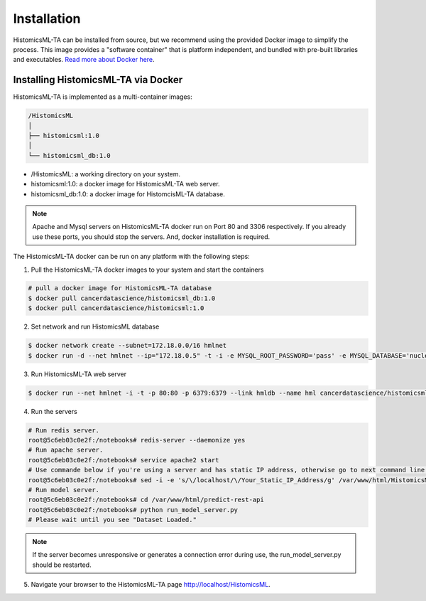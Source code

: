 .. highlight:: shell

============
Installation
============

HistomicsML-TA can be installed from source, but we recommend using the provided Docker image to simplify the process. This image provides a "software container" that is platform independent, and bundled with pre-built libraries and executables. `Read more about Docker here <https://docs.docker.com/get-started/>`_.

Installing HistomicsML-TA via Docker
---------------------------------

HistomicsML-TA is implemented as a multi-container images:

.. code-block:: bash

  /HistomicsML
  │
  ├── histomicsml:1.0
  │
  └── histomicsml_db:1.0

* /HistomicsML: a working directory on your system.
* histomicsml:1.0: a docker image for HistomicsML-TA web server.
* histomicsml_db:1.0: a docker image for HistomcisML-TA database.

.. note:: Apache and Mysql servers on HistomicsML-TA docker run on Port 80 and 3306 respectively.
   If you already use these ports, you should stop the servers.
   And, docker installation is required.

The HistomicsML-TA docker can be run on any platform with the following steps:

1. Pull the HistomicsML-TA docker images to your system and start the containers

.. code-block:: bash

  # pull a docker image for HistomicsML-TA database
  $ docker pull cancerdatascience/histomicsml_db:1.0
  $ docker pull cancerdatascience/histomicsml:1.0

2. Set network and run HistomicsML database

.. code-block:: bash

  $ docker network create --subnet=172.18.0.0/16 hmlnet
  $ docker run -d --net hmlnet --ip="172.18.0.5" -t -i -e MYSQL_ROOT_PASSWORD='pass' -e MYSQL_DATABASE='nuclei' -p 3306:3306 --name hmldb cancerdatascience/histomicsml_db:1.0

3. Run HistomicsML-TA web server

.. code-block:: bash

  $ docker run --net hmlnet -i -t -p 80:80 -p 6379:6379 --link hmldb --name hml cancerdatascience/histomicsml:1.0 /bin/bash

4. Run the servers

.. code-block:: bash

  # Run redis server.
  root@5c6eb03c0e2f:/notebooks# redis-server --daemonize yes
  # Run apache server.
  root@5c6eb03c0e2f:/notebooks# service apache2 start
  # Use commande below if you're using a server and has static IP address, otherwise go to next command line.
  root@5c6eb03c0e2f:/notebooks# sed -i -e 's/\/localhost/\/Your_Static_IP_Address/g' /var/www/html/HistomicsML/php/hostspecs.php
  # Run model server.
  root@5c6eb03c0e2f:/notebooks# cd /var/www/html/predict-rest-api
  root@5c6eb03c0e2f:/notebooks# python run_model_server.py
  # Please wait until you see "Dataset Loaded."

.. note:: If the server becomes unresponsive or generates a connection error during use, the run_model_server.py should be restarted.

5. Navigate your browser to the HistomicsML-TA page http://localhost/HistomicsML.

